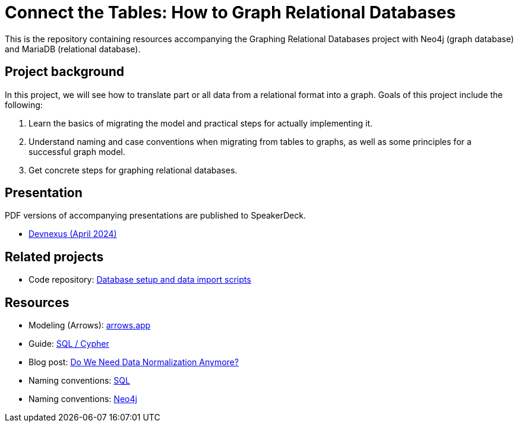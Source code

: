 = Connect the Tables: How to Graph Relational Databases

This is the repository containing resources accompanying the Graphing Relational Databases project with Neo4j (graph database) and MariaDB (relational database).

== Project background

In this project, we will see how to translate part or all data from a relational format into a graph. Goals of this project include the following:

1. Learn the basics of migrating the model and practical steps for actually implementing it.
2. Understand naming and case conventions when migrating from tables to graphs, as well as some principles for a successful graph model.
3. Get concrete steps for graphing relational databases.

== Presentation

PDF versions of accompanying presentations are published to SpeakerDeck.

* https://speakerdeck.com/jmhreif/connect-the-tables-how-to-graph-relational-databases[Devnexus (April 2024)^]

== Related projects
* Code repository: https://github.com/JMHReif/graphing-relational-dbs-data-import[Database setup and data import scripts^]

== Resources
* Modeling (Arrows): https://arrows.app/[arrows.app^]
* Guide: https://neo4j.com/docs/getting-started/cypher-intro/cypher-sql/[SQL / Cypher^]
* Blog post: https://dzone.com/articles/do-we-need-data-normalization-anymore[Do We Need Data Normalization Anymore?^]
* Naming conventions: https://brainstation.io/learn/sql/naming-conventions[SQL^]
* Naming conventions: https://neo4j.com/docs/cypher-manual/current/syntax/naming/[Neo4j^]